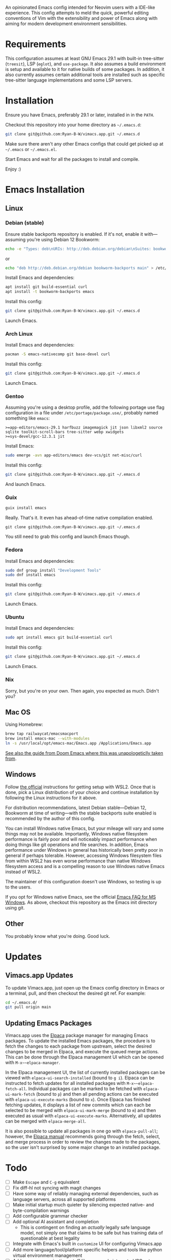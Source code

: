 An opinionated Emacs config intended for Neovim users with a IDE-like experience.  This config attempts to meld the quick, powerful editing conventions of Vim with the extensibility and power of Emacs along with aiming for modern development environment sensibilities.
* Requirements
This configuration assumes at least GNU Emacs 29.1 with built-in tree-sitter (=treesit=), LSP (=eglot=), and =use-package=.  It also assumes a build environment is setup and available to it for native builds of some packages.  In addition, it also currently assumes certain additional tools are installed such as specific tree-sitter language implementations and some LSP servers.
* Installation
Ensure you have Emacs, preferably 29.1 or later, installed in in the =PATH=.

Checkout this repository into your home directory as =~/.emacs.d=:
#+begin_src sh
  git clone git@github.com:Ryan-B-W/vimacs.app.git ~/.emacs.d
#+end_src

Make sure there aren't any other Emacs configs that could get picked up at =~/.emacs= or =~/.emacs.el=.

Start Emacs and wait for all the packages to install and compile.

Enjoy :)
* Emacs Installation
** Linux
*** Debian (stable)
Ensure stable backports repository is enabled.  If it's not, enable it with—assuming you're using Debian 12 Bookworm:
#+begin_src bash
  echo -e "Types: deb\nURIs: http://deb.debian.org/debian\nSuites: bookworm-backports\nComponents: main contrib\nSigned-By: /usr/share/keyrings/debian-archive-keyring.gpg" > /etc/apt/sources.list.d/backports.sources
#+end_src
or
#+begin_src bash
  echo "deb http://deb.debian.org/debian bookworm-backports main" > /etc/apt/sources.list.d/backports.list
#+end_src
Install Emacs and dependencies:
#+begin_src bash
  apt install git build-essential curl
  apt install -t bookworm-backports emacs
#+end_src
Install this config:
#+begin_src bash
  git clone git@github.com:Ryan-B-W/vimacs.app.git ~/.emacs.d
#+end_src
Launch Emacs.
*** Arch Linux
Install Emacs and dependencies:
#+begin_src bash
  pacman -S emacs-nativecomp git base-devel curl
#+end_src
Install this config:
#+begin_src bash
  git clone git@github.com:Ryan-B-W/vimacs.app.git ~/.emacs.d
#+end_src
Launch Emacs.
*** Gentoo
Assuming you're using a desktop profile, add the following portage use flag configuration in a file under =/etc/portage/package.use/=, probably named something like =emacs=:
#+begin_example
  >=app-editors/emacs-29.1 harfbuzz imagemagick jit json libxml2 source sqlite toolkit-scroll-bars tree-sitter webp xwidgets
  >=sys-devel/gcc-12.3.1 jit
#+end_example
Install Emacs:
#+begin_src bash
  sudo emerge -avn app-editors/emacs dev-vcs/git net-misc/curl
#+end_src
Install this config:
#+begin_src bash
  git clone git@github.com:Ryan-B-W/vimacs.app.git ~/.emacs.d
#+end_src
And launch Emacs.
*** Guix
#+begin_src bash
  guix install emacs
#+end_src
Really.  That's it.  It even has ahead-of-time native compilation enabled.
#+begin_src
  git clone git@github.com:Ryan-B-W/vimacs.app.git ~/.emacs.d
#+end_src
You still need to grab this config and launch Emacs though.
*** Fedora
Install Emacs and dependencies:
#+begin_src bash
  sudo dnf group install "Development Tools"
  sudo dnf install emacs
#+end_src
Install this config:
#+begin_src bash
  git clone git@github.com:Ryan-B-W/vimacs.app.git ~/.emacs.d
#+end_src
Launch Emacs.
*** Ubuntu
Install Emacs and dependencies:
#+begin_src bash
  sudo apt install emacs git build-essential curl
#+end_src
Install this config:
#+begin_src bash
  git clone git@github.com:Ryan-B-W/vimacs.app.git ~/.emacs.d
#+end_src
Launch Emacs.
*** Nix
Sorry, but you're on your own.  Then again, you expected as much.  Didn't you?
** Mac OS
Using Homebrew:
#+begin_src bash
  brew tap railwaycat/emacsmacport
  brew install emacs-mac --with-modules
  ln -s /usr/local/opt/emacs-mac/Emacs.app /Applications/Emacs.app
#+end_src
[[https://github.com/doomemacs/doomemacs/blob/master/docs/getting_started.org#on-macos][See also the guide from Doom Emacs where this was unapologeticlly taken from]].
** Windows
Follow [[https://learn.microsoft.com/en-us/windows/wsl/install][the official]] instructions for getting setup with WSL2.  Once that is done, pick a Linux distribution of your choice and continue installation by following the Linux instructions for it above.

For distribution recommendations, latest Debian stable—Debian 12, Bookworm at time of writing—with the stable backports suite enabled is recommended by the author of this config.

You can install Windows native Emacs, but your mileage will vary and some things may not be available.  Importantly, Windows native filesystem performance is fairly poor and will noticeably impact performance when doing things like git operations and file searches.  In addition, Emacs performance under Windows in general has historically been pretty poor in general if perhaps tolerable.  However, accessing Windows filesystem files from within WSL2 has even worse performance than native Windows filesystem access and is a compelling reason to use Windows native Emacs instead of WSL2.

The maintainer of this configuration doesn't use Windows, so testing is up to the users.

If you opt for Windows native Emacs, see the official [[https://www.gnu.org/software/emacs/manual/html_node/efaq-w32/index.html][Emacs FAQ for MS Windows]].  As above, checkout this repository as the Emacs init directory using git.
** Other
You probably know what you're doing.  Good luck.
* Updates
** Vimacs.app Updates
To update Vimacs.app, just open up the Emacs config directory in Emacs or a terminal, pull, and then checkout the desired git ref.  For example:
#+begin_src bash
  cd ~/.emacs.d/
  git pull origin main
#+end_src
** Updating Emacs Packages
Vimacs.app uses the [[https://github.com/progfolio/elpaca][Elpaca]] package manager for managing Emacs packages.  To update the installed Emacs packages, the procedure is to fetch the changes to each package from upstream, select the desired changes to be merged in Elpaca, and execute the queued merge actions.  This can be done through the Elpaca management UI which can be opened with ~M-x~~elpaca-manager~.

In the Elpaca management UI, the list of currently installed packages can be viewed with ~elpaca-ui-search-installed~ (bound to =g i=).  Elpaca can be instructed to fetch updates for all installed packages with ~M-x~~elpaca-fetch-all~.  Individual packages can be marked to be fetched with ~elpaca-ui-mark-fetch~ (bound to =p=) and then all pending actions can be executed with ~elpaca-ui-execute-marks~ (bound to =x=).  Once Elpaca has finished fetching updates, it displays a list of new commits which can each be selected to be merged with ~elpaca-ui-mark-merge~ (bound to =m=) and then executed as usual with ~elpaca-ui-execute-marks~.  Alternatively, all updates can be merged with ~elpaca-merge-all~.

It is also possible to update all packages in one go with ~elpaca-pull-all~; however, the [[https://github.com/progfolio/elpaca/blob/master/doc/manual.md][Elpaca manual]] recommends going through the fetch, select, and merge process in order to review the changes made to the packages, so the user isn't surprised by some major change to an installed package.
* Todo
 - [ ] Make =Escape= and =C-g= equivalent
 - [ ] Fix diff-hl not syncing with magit changes
 - [ ] Have some way of reliably managing external dependencies, such as language servers, across all supported platforms
 - [ ] Make initial startup much quieter by silencing expected native- and byte-compilation warnings
 - [ ] Add configurable grammar checker
 - [ ] Add optional AI assistant and completion
   - This is contingent on finding an /actually/ legally safe language model, not simply one that claims to be safe but has training data of questionable at best legality
 - [ ] Integrate with Emacs's built in ~customize~ UI for configuring Vimacs.app
 - [ ] Add more language/tool/platform specific helpers and tools like python virtual environment management
 - [ ] Add more communications stuff like a properly integrated IRC setup, Matrix client, mail client, RSS reader, etc.
   - There are a few of a couple of those built-in but they need to be configured and a couple have packages that are better than the built-in option
 - [ ] Add more media stuff like music, video, and podcast listening/watching
 - [ ] External CalDAV/WebCAL/ICS compatible calendar integration
 - [ ] Determine if the version of Slime helper from Quicklisp should be replaced with the Slime package from NonGNU Elpa, Melpa Stable, Melpa, or if it is still the best option
 - [ ] Add introduction tutorial for new users who may not be familiar with Emacs and Vim
 - [ ] Document the various features of Vimacs.app and how to use them
   - This would serve as both a way for new users to get familiar with what the configuration has to offer as well as an entrypoint into the relevant documentation for the packages that provide that functionality
 - [ ] Add binding for opening attachment(s) of Org Roam node at point
